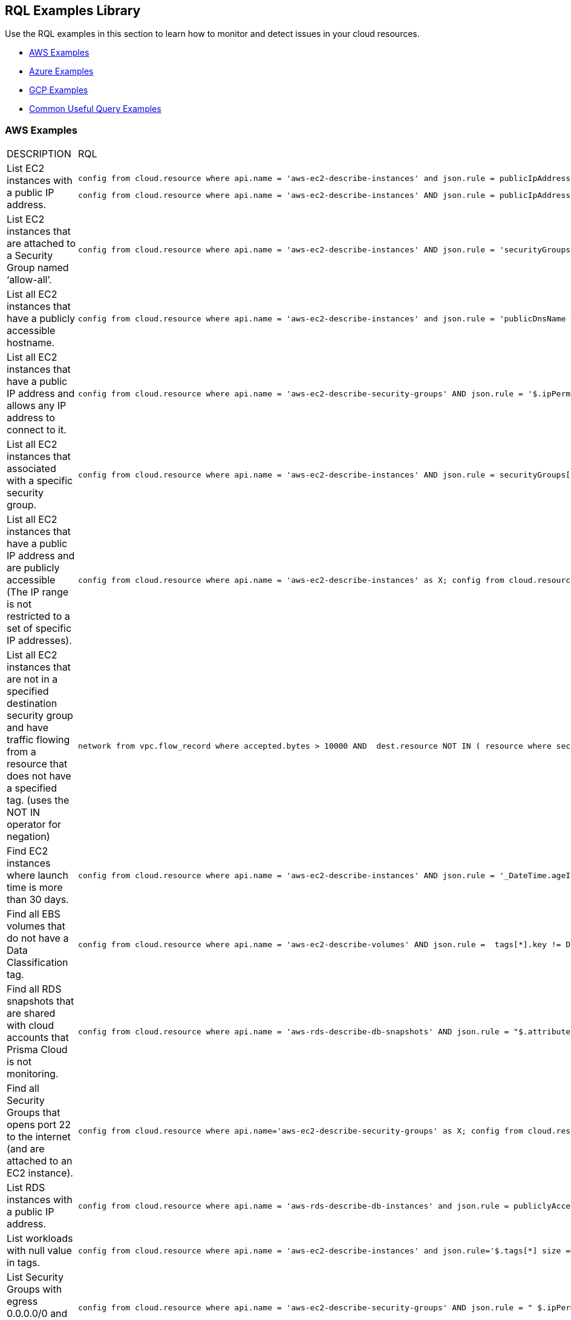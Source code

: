 [#id5c31e0cc-2e9f-476d-8a6d-20162d369ca1]
== RQL Examples Library

Use the RQL examples in this section to learn how to monitor and detect issues in your cloud resources.

* xref:#id0b390e7c-8e64-419e-a3cb-2bc599c5be77[AWS Examples]

* xref:#id14248e30-5e94-4f3a-ae66-6a651451e641[Azure Examples]

* xref:#id9657231e-df24-470d-a880-2205832fe9ea[GCP Examples]

* xref:#idbd7cb09d-6818-4b3b-9858-93f9a895e63c[Common Useful Query Examples]


[#id0b390e7c-8e64-419e-a3cb-2bc599c5be77]
=== AWS Examples
[cols="49%a,51%a"]
|===
|DESCRIPTION
|RQL


|List EC2 instances with a public IP address.
|----
config from cloud.resource where api.name = 'aws-ec2-describe-instances' and json.rule = publicIpAddress exists
----
----
config from cloud.resource where api.name = 'aws-ec2-describe-instances' AND json.rule = publicIpAddress exists and publicIpAddress is not empty
----


|List EC2 instances that are attached to a Security Group named ‘allow-all’.
|----
config from cloud.resource where api.name = 'aws-ec2-describe-instances' AND json.rule = 'securityGroups contains allow-all'
----


|List all EC2 instances that have a publicly accessible hostname.
|----
config from cloud.resource where api.name = 'aws-ec2-describe-instances' and json.rule = 'publicDnsName exists'
----


|List all EC2 instances that have a public IP address and allows any IP address to connect to it.
|----
config from cloud.resource where api.name = 'aws-ec2-describe-security-groups' AND json.rule = '$.ipPermissions[*].ipRanges[*] contains 0.0.0.0/0'
----


|List all EC2 instances that associated with a specific security group.
|----
config from cloud.resource where api.name = 'aws-ec2-describe-instances' AND json.rule = securityGroups[*].groupId contains "sg-c57910b7"
----


|List all EC2 instances that have a public IP address and are publicly accessible (The IP range is not restricted to a set of specific IP addresses).
|----
config from cloud.resource where api.name = 'aws-ec2-describe-instances' as X; config from cloud.resource where api.name = 'aws-ec2-describe-security-groups' as Y; filter '$.X.publicIpAddress exists and not $.X.publicIpAddress is empty  and $.X.securityGroups[*].groupName == $.Y.groupName and $.Y.ipPermissions[*].ipRanges[*] contains 0.0.0.0/0 and $.Y.ipPermissions[*].ipProtocol == -1'; show X;
----


|List all EC2 instances that are not in a specified destination security group and have traffic flowing from a resource that does not have a specified tag. (uses the NOT IN operator for negation)
|----
network from vpc.flow_record where accepted.bytes > 10000 AND  dest.resource NOT IN ( resource where securitygroup.name = '2nd_hong_kong_sg' ) AND source.resource NOT IN ( resource where tag ( ANY ) IN ( 'HelloWorld' ) ) 
----


|Find EC2 instances where launch time is more than 30 days.
|----
config from cloud.resource where api.name = 'aws-ec2-describe-instances' AND json.rule = '_DateTime.ageInDays($.launchTime) > 30'
----


|Find all EBS volumes that do not have a Data Classification tag.
|----
config from cloud.resource where api.name = 'aws-ec2-describe-volumes' AND json.rule =  tags[*].key != DataClassification
----


|Find all RDS snapshots that are shared with cloud accounts that Prisma Cloud is not monitoring.
|----
config from cloud.resource where api.name = 'aws-rds-describe-db-snapshots' AND json.rule = "$.attributes[?(@.attributeName=='restore')].attributeValues[*] size != 0 and _AWSCloudAccount.isRedLockMonitored($.attributes[?(@.attributeName=='restore')].attributeValues) is false"
----


|Find all Security Groups that opens port 22 to the internet (and are attached to an EC2 instance).
|----
config from cloud.resource where api.name='aws-ec2-describe-security-groups' as X; config from cloud.resource where api.name = 'aws-ec2-describe-instances' as Y;filter '$.X.ipPermissions[*].toPort == 22 and $.X.ipPermissions[*].ipRanges[*] contains 0.0.0.0/0 and $.Y.securityGroups[*].groupId == $.X.groupId' ;show X;
----


|List RDS instances with a public IP address.
|----
config from cloud.resource where api.name = 'aws-rds-describe-db-instances' and json.rule = publiclyAccessible is true
----


|List workloads with null value in tags.
|----
config from cloud.resource where api.name = 'aws-ec2-describe-instances' and json.rule='$.tags[*] size == 1 and $.tags[*].key contains Name'
----


|List Security Groups with egress 0.0.0.0/0 and with no port limitations.
|----
config from cloud.resource where api.name = 'aws-ec2-describe-security-groups' AND json.rule = " $.ipPermissionsEgress[*].ipRanges[*] contains 0.0.0.0/0 and $.ipPermissions[*].toPort !exists"
----


|List Security Groups with egress 0.0.0.0/0 with fromPort =9009 and no toPort.
|----
config from cloud.resource where api.name = 'aws-ec2-describe-security-groups' AND json.rule = " $.ipPermissionsEgress[*].ipRanges[*] contains 0.0.0.0/0 and $.ipPermissions[?(@.fromPort==9009)].toPort !exists"
----


|Identify Security Groups with 0.0.0.0/0 configured where toPort is NOT 443.
|----
config from cloud.resource where api.name = 'aws-ec2-describe-security-groups' AND json.rule = "$.ipPermissions[*].ipRanges[*] size > 0  and $.ipPermissions[*].ipRanges[*] contains 0.0.0.0/0 and (not $.ipPermissions[?(@.toPort==443)].ipRanges[*] contains 0.0.0.0/0)"
----


|List non-encrypted sda1 and xvda volumes.
|----
config from cloud.resource where api.name = 'aws-ec2-describe-volumes' AND json.rule = ' encrypted is false and attachments[*].device does not contain sda1'
----

----
config from cloud.resource where api.name = 'aws-ec2-describe-volumes' AND json.rule = ' encrypted is false and attachments[*].device does not contain xvda'
----

----
config from cloud.resource where api.name = 'aws-ec2-describe-volumes' AND json.rule = ' encrypted is false and attachments[*].device does not contain sda1 and attachments[*].device does not contain xvda'
----


|Identify VPC's with Internet Gateway attached.
|----
config from cloud.resource where api.name = 'aws-ec2-describe-internet-gateways' as X; config from cloud.resource where api.name = 'aws-ec2-describe-vpcs' as Y; filter '$.X.attachments[*].vpcId == $.Y.vpcId and $.Y.tags[*].key contains IsConnected and $.Y.tags[*].value contains true';  show Y;
----


|Find traffic from public IP addresses and in CIDR 169.254.0.0/16, and exclude ICMP and ICMP6 traffic.
|----
network from vpc.flow_record where src.publicnetwork IN ('Suspicious IPs','Internet IPs')  AND source.ip IN 169.254.0.0/16 and bytes >  0 and protocol NOT IN ( 'ICMP' , 'ICMP6' ) 
----


|Find workloads with vulnerability 'CVE-2015-5600'.
|----
network from vpc.flow_record where dest.resource IN ( resource where finding.type IN ( 'Host Vulnerability' ) AND finding.name = 'CVE-2015-5600' ) and bytes > 0
----


|Find membership status of items, such as Redshift nodes that are tagged as members of the stage or production environments.
|----
config from cloud.resource where api.name = 'aws-redshift-describe-clusters' AND json.rule =  clusterNodes[*].nodeRole is member of ("stage","prod")
----


|Find EC2 security groups with IP permissions that allow access to ports other than 443 and 80.
|----
config from cloud.resource where api.name = 'aws-ec2-describe-security-groups' AND json.rule =  ipPermissions[*].toPort is not member of (443,80)
----


|Find "real users" logging in from an IP address to perform root activities; these are not activities performed by automation tasks.
|----
event from cloud.audit_logs where user = 'root' and IP EXISTS 
----


|Find instances that are in subnets that have public IPs auto-assigned.
|----
config from cloud.resource where api.name = 'aws-ec2-describe-instances' as X; config from cloud.resource where api.name = 'aws-ec2-describe-subnets' as Y; filter '$.X.subnetId == $.Y.subnetId and $.Y.mapPublicIpOnLaunch is true'; show X;
----


|Check for bucket exposed publicly that does not have a "Data Classification" tag with a value of "Public".
|----
config from cloud.resource where cloud.type = 'aws' AND api.name='aws-s3api-get-bucket-acl' AND json.rule="($.acl.grants[?(@.grantee=='AllUsers')] size > 0) and websiteConfiguration does not exist and tagSets.DataClassification != Public"
----


|Verify that all S3 buckets have a "Data Classification" tag with a valid value.
|Custom query to find buckets with no Data Classification tag:

----
config from cloud.resource where cloud.type = 'aws' AND api.name='aws-s3api-get-bucket-acl' AND json.rule= tagSets.DataClassification !exists
----

Custom query to find buckets with invalid Data Classification tag(s)

----
config from cloud.resource where cloud.type = 'aws' AND api.name='aws-s3api-get-bucket-acl' AND json.rule= tagSets.DataClassification exists and tagSets.DataClassification != Public and tagSets.DataClassification != Private
----


|Alert on S3 buckets open to AllUsers except for ones with a tagSet of: Data Security: Public or Data Security: blank.
|----
config from cloud.resource where cloud.type = 'aws' AND api.name='aws-s3api-get-bucket-acl' AND json.rule="($.acl.grants[?(@.grantee=='AllUsers')] size > 0) and websiteConfiguration does not exist and (['tagSets'].['Data Security'] does not exist or ['tagSets'].['Data Security'] does not contain Public)"	
----


|Identify S3 bucket policies that enable write access to a principal who does not belong to an account in your organization.

This query helps you find all S3 buckets that allow write action (s3:put) where the Principal Org ID is anything except what you specify in the query.
|----
config from cloud.resource where cloud.type = 'aws' AND api.name = 'aws-s3api-get-bucket-acl' AND json.rule = "policy.Statement[*].Condition.StringEquals.aws:PrincipalOrgID does not equal \"o-e9mdyuma56\" and (policy.Statement[?(@.Principal=='*' && @.Effect=='Allow')].Action contains s3:* or policy.Statement[?(@.Principal=='*' && @.Effect=='Allow')].Action contains s3:Put)"
----


|Alert on all Amazon ELB's (Elastic Load Balancing) that have an expiring certificate.
|Custom query for ELBs with certificates that'll expire in less than 90 days:

----
config from cloud.resource where api.name = 'aws-acm-describe-certificate' as X;config from cloud.resource where api.name = 'aws-elb-describe-load-balancers' as Y;filter '_DateTime.ageInDays($.X.notAfter) > -90 and $.Y.listenerDescriptions contains $.X.certificateArn' ; show Y;
----

Custom query for ELBs with certificates that'll expire in less than 90 days, and with instances attached to ELB:

----
config from cloud.resource where api.name = 'aws-acm-describe-certificate' as X;config from cloud.resource where api.name = 'aws-elb-describe-load-balancers' as Y;filter '_DateTime.ageInDays($.X.notAfter) > -90 and $.Y.listenerDescriptions contains $.X.certificateArn and $.Y.instances exists' ; show Y;
----


|Query that looks for SG with 0.0.0.0/0 access and is connected to the running instance.
|----
config from cloud.resource where api.name = 'aws-ec2-describe-instances' as X; config from cloud.resource where api.name = 'aws-ec2-describe-security-groups' as Y; filter '$.X.state.name equals running and $.X.securityGroups[*].groupId contains $.Y.groupId and ($.Y.ipPermissions[*].ipRanges[*] contains 0.0.0.0/0 or $.Y.ipPermissions[*].ipv6Ranges[*].cidrIpv6 contains ::/0)' ; show X;
----


|List any AWS instances with GuardDuty or Inspector Vulnerabilities.
|----
config from cloud.resource where finding.type IN ( 'AWS Inspector Runtime Behavior Analysis', 'AWS Inspector Security Best Practices', 'AWS GuardDuty Host' )
----


|Find someone accessing a specific cloud account, who has assuming a specific role that includes a specific email address.
|The account in this example is encsharedtest, the role is AdminSSO and the User email is abc@xyz.com:

----
event from cloud.audit_logs where cloud.account = 'encsharedtest' AND json.rule = $.userIdentity.arn = 'arn:aws:sts::786215072930:assumed-role/AdminSSO/abc@xyz.com'
----


|Count of the images owned by the AWS account
|---- 
config from cloud.resource where cloud.account = '<account name>' AND api.name = 'aws-ec2-describe-images' AND json.rule = image.ownerId equals "<accountId>"
----


[TIP]
====
Add ` AND cloud.region = '<Region>'` to list a count of images owned per region
====



|Count of private or shared images for each region within an AWS account
|----
config from cloud.resource where cloud.account = '<accountId>' AND api.name = 'aws-ec2-describe-images' AND cloud.region = '<Region>' AND json.rule = image.shared is true
----


[TIP]
====
Add or replace with `json.rule=image.public is false` to include private images
====


|===



[#id14248e30-5e94-4f3a-ae66-6a651451e641]
=== Azure Examples
[cols="49%a,51%a"]
|===
|DESCRIPTION
|RQL


|Azure workloads with no tags.
|----
config from cloud.resource where api.name = 'azure-vm-list' and  json.rule='$.tags[*] size == 1 and $.tags[*].key contains Name'
----


|Azure SQL DB's with Transparent Data Encryption disabled.
|----
config from cloud.resource where api.name = 'azure-sql-db-list' and json.rule = transparentDataEncryption is false
----


|Azure SQL instances that allow any IP address to connect to it.
|----
config from cloud.resource where cloud.service = 'Azure SQL' AND api.name = 'azure-sql-server-list' AND json.rule = firewallRules[*] contains "0.0.0.0"
----


|Display Azure storage accounts that do not require HTTPS for access.
|----
config from cloud.resource where cloud.account = 'Azure-RedLock-public-demo' AND api.name = 'azure-storage-account-list' AND json.rule = ['properties.supportsHttpsTrafficOnly'] is false
----


|Display Azure VM's with Linux OS type in storage profile.
|----
config from cloud.resource where cloud.account = 'Azure-RedLock-public-demo' AND api.name = 'azure-vm-list' AND json.rule = ['properties.storageProfile'].osDisk.osType contains "Linux"
----


|List Azure Network Watchers (can be used for Azure flow log checks).
|----
config from cloud.resource where cloud.service = 'Azure Network Watcher' AND api.name = 'azure-network-watcher-list' addcolumn  provisioningState
----


|List Azure NSGs (can be used for Azure flow log checks).
|----
config from cloud.resource where cloud.type = 'azure' AND api.name = 'azure-network-nsg-list' addcolumn provisioningState
----


|List Azure Storage accounts (can be used for Azure flow log checks).
|----
config from cloud.resource where cloud.type = 'azure' AND api.name = 'azure-storage-account-list' addcolumn location
----


|Show NSGs.
|----
config from cloud.resource where cloud.type = 'azure' AND api.name = 'azure-network-nsg-list' addcolumn location name provisioningState securityRules[*]
----


|Instances/VMs Public IP check on Azure.
|----
config from cloud.resource where api.name = 'azure-vm-list' AND json.rule = ['properties.networkProfile'].networkInterfaces[*] contains publicIpAddress and ['properties.networkProfile'].networkInterfaces[*].publicIpAddress none empty
----


|Find all VMs within a specific cloud account that are not running.
|This query will include instances that are deallocated, stopped starting, or unknown:

----
config from cloud.resource where cloud.account = 'Azure-RedLock-public-demo' AND api.name = 'azure-vm-list' AND json.rule = powerState does not contain "running"
----


|Find Azure NSGs that allow inbound traffic.
|----
config from cloud.resource where api.name= 'azure-network-nsg-list' AND json.rule="securityRules[?(@.sourceAddressPrefix=='*' && @.access=='Allow')].direction contains Inbound"
----


|Find SQL databases deployed on Azure that are not in the East-US location.
|----
config from cloud.resource where cloud.type = 'azure' AND api.name = 'azure-sql-db-list' AND json.rule =  sqlDatabase is not member of ("East US")
----

|===



[#id9657231e-df24-470d-a880-2205832fe9ea]
=== GCP Examples
[cols="49%a,51%a"]
|===
|DESCRIPTION
|RQL


|GCP workloads with no tags.
|----
config from cloud.resource where api.name = 'gcloud-compute-instances-list' and json.rule='$.tags[*] size == 1 and $.tags[*].key contains Name'
----


|GCP terminated compute instances.
|----
config from cloud.resource where api.name = 'gcloud-compute-instances-list' and json.rule = status contains TERMINATED
----


|List all VM (Google compute engine) instances that have a public IP address.
|----
config from cloud.resource where api.name = 'gcloud-compute-instances-list' AND json.rule = networkInterfaces[*].accessConfigs[*].natIP size greater than 0 and networkInterfaces[*].accessConfigs[*].natIP none empty
----


|Tag-based filtering—Find resources that are tagged with a specific value within a specific cloud service API (within a cloud platform).
|----
config from cloud.resource where api.name = 'gcloud-compute-instances-list' AND json.rule = tags.items[*] contains "production"
----


|Tag-based filtering— Find resources that are tagged with specific tags across all your cloud platforms that are monitored by Prisma Cloud.
|----
config from cloud.resource where tag ( 'items' ) IN ( 'flowlogsautomation', 'dataflow' ) 
----

| Query for all instances (Google compute engine) Network IP address 
|----
config from cloud.resource where cloud.type = 'gcp' AND cloud.service = 'Google Compute Engine' AND api.name = 'gcloud-compute-instances-list' AND json.rule = networkInterfaces[*].networkIP exists addcolumn $.networkInterfaces[0].networkIP
----

|===



[#idbd7cb09d-6818-4b3b-9858-93f9a895e63c]
=== Common Useful Query Examples
You can use the following queries as a good starting point or when you are looking for complex RQL examples.

[cols="49%a,51%a"]
|===
|DESCRIPTION
|RQL


|List all network traffic from the Internet or from Suspicious IPs with over 100Kb data transferred to a network interface (on any cloud environment).
|----
network from vpc.flow_record where source.publicnetwork IN ( 'Internet IPs', 'Suspicious IPs' ) AND bytes > 100000
----


|All network traffic that is greater than 1GB and destined to Internet or Suspicious IPs (allows you to identify data exfiltration attempt on any cloud environment).
|----
network from vpc.flow_record where dest.publicnetwork IN ( 'Internet IPs', 'Suspicious IPs' ) AND bytes > 1000000000
----


|All network traffic from Suspicious IPs to instances that have Host Vulnerabilities.
|----
network from vpc.flow_record where source.publicnetwork = 'Suspicious IPs' AND dest.resource IN ( resource where finding.type IN ( 'AWS GuardDuty Host', 'AWS Inspector Runtime Behavior Analysis', 'AWS Inspector Security Best Practices', 'Host Vulnerability' )) AND bytes > 0
----


|List VPCs that do not have Flow Logs enabled.
|----
config from cloud.resource where api.name = 'aws-ec2-describe-vpcs' as X; config from cloud.resource where api.name = 'aws-ec2-describe-flow-logs' as Y; filter ' not ($.Y.resourceId equals $.X.vpcId)'; show X;
----


|List all instances that have a Public IP assigned, and are associated to an NSG that is open to the public.
|----
config from cloud.resource where api.name = 'aws-ec2-describe-instances' as X; config from cloud.resource where api.name = 'aws-ec2-describe-security-groups' as Y; filter '($.X.publicIpAddress exists and $.X.publicIpAddress is not empty) and ($.X.securityGroups[*].groupName == $.Y.groupName) and ($.Y.ipPermissions[*].ipRanges[*] contains 0.0.0.0/0 or $.Y.ipPermissions[*].ipv6Ranges[*].cidrIpv6 contains ::/0)'; show X;
----


|List all security groups that are open to the public on port 3389 that are on a VPC that contains an IGW.
|----
config from cloud.resource where api.name = 'aws-ec2-describe-security-groups' as X; config from cloud.resource where api.name = 'aws-ec2-describe-internet-gateways' as Y; filter '$.Y.attachments[*].vpcId contains $.X.vpcId and ($.X.ipPermissions[?(@.toPort==3389\|\|@.fromPort==3389)].ipv6Ranges[*].cidrIpv6 contains ::/0 or $.X.ipPermissions[?(@.toPort>3389&@.fromPort<3389)].ipRanges[*] contains 0.0.0.0/0 or $.X.ipPermissions[?(@.toPort>3389&&@.fromPort<3389)].ipv6Ranges[*].cidrIpv6 contains ::/0 or $.X.ipPermissions[?(@.toPort>3389&@.fromPort<3389)].ipRanges[*] contains 0.0.0.0/0)'; show X; 
----


|List all security groups that are open to the public on port 22 that are on a VPC that contains an IGW with an EC2 instance attached.
|----
config from cloud.resource where api.name = 'aws-ec2-describe-security-groups' as X; config from cloud.resource where api.name = 'aws-ec2-describe-internet-gateways' as Y; config from cloud.resource where api.name = 'aws-ec2-describe-instances' as Z; filter '$.Z.securityGroups[*].groupId contains $.X.groupId and $.Y.attachments[*].vpcId contains $.X.vpcId and ($.X.ipPermissions[?(@.toPort==22\|\|@.fromPort==22)].ipv6Ranges[*].cidrIpv6 contains ::/0 or $.X.ipPermissions[?(@.toPort==22\|\|@.fromPort==22)].ipRanges[*] contains 0.0.0.0/0 or $.X.ipPermissions[?(@.toPort>22&&@.fromPort<22)].ipv6Ranges[*].cidrIpv6 contains ::/0 or $.X.ipPermissions[?(@.toPort>22&&@.fromPort<22)].ipRanges[*] contains 0.0.0.0/0)'; show X;
----


|List all security groups that are open to the public, unless they are Tagged as a Mailserver and are open on ports 25, 110, or 443.
|----
config from cloud.resource where api.name = 'aws-ec2-describe-security-groups' AND json.rule = ((ipPermissions[*].ipRanges[*] contains 0.0.0.0/0 or ipPermissions[*].ipv6Ranges[*].cidrIpv6 contains ::/0) and ( not (tags[?(@.key=='TYPE')].value contains MAILSERVER AND (((ipPermissions[?(@.toPort>25&&@.fromPort<25)].ipRanges[*] contains 0.0.0.0/0) or (ipPermissions[?(@.toPort==25\|\|@.fromPort==25)].ipRanges[*] contains 0.0.0.0/0)) or ((ipPermissions[?(@.toPort>25&&@.fromPort<25)].ipv6Ranges[*].cidrIpv6 contains ::/0) or (ipPermissions[?(@.toPort==25\|\|@.fromPort==25)].ipv6Ranges[*].cidrIpv6 contains ::/0)) or ((ipPermissions[?(@.toPort>443&&@.fromPort<443)].ipRanges[*] contains 0.0.0.0/0) or (ipPermissions[?(@.toPort==443\|\|@.fromPort==443)].ipRanges[*] contains 0.0.0.0/0)) or ((ipPermissions[?(@.toPort>443&&@.fromPort<443)].ipv6Ranges[*].cidrIpv6 contains ::/0) or (ipPermissions[?(@.toPort==443\|\|@.fromPort==443)].ipv6Ranges[*].cidrIpv6 contains ::/0)) or ((ipPermissions[?(@.toPort>110&&@.fromPort<110)].ipRanges[*] contains 0.0.0.0/0) or (ipPermissions[?(@.toPort==110\|\|@.fromPort==110)].ipRanges[*] contains 0.0.0.0/0)) or ((ipPermissions[?(@.toPort>110&&@.fromPort<110)].ipv6Ranges[*].cidrIpv6 contains ::/0) or (ipPermissions[?(@.toPort==110\|\|@.fromPort==110)].ipv6Ranges[*].cidrIpv6 contains ::/0))))))
----


|Detect AMI images older than 90 days.
|----
config from cloud.resource where cloud.type = 'aws' AND cloud.service = 'EC2' AND api.name = 'aws-ec2-describe-images' AND json.rule = '_DateTime.ageInDays(image.creationDate) > 90'
----


|Detect EC2 instances running AMIs older than 30 days.
|----
config from cloud.resource where api.name = 'aws-ec2-describe-instances' as X; config from cloud.resource where api.name = 'aws-ec2-describe-images' as Y; filter '$.X.imageId==$.Y.image.imageId and _DateTime.ageInDays($.Y.image.creationDate) > 30' ; show X; addcolumn launchTime state
----


|Detect KMS keys with no key rotation.
|----
config from cloud.resource where cloud.type = 'aws' AND api.name = 'aws-kms-get-key-rotation-status' AND json.rule = keyMetadata.keyState does not equal "PendingDeletion" and rotation_status.keyRotationEnabled is false
----


|Detect CloudFormation Templates (CFTs) that created public Security Groups.
|----
config from cloud.resource where api.name = 'aws-cloudformation-describe-stacks' as X; config from cloud.resource where api.name = 'aws-ec2-describe-security-groups' as Y; filter "$.X.stackResources[*].physicalResourceId == $.Y.groupId and ($.Y.ipPermissions[*].ipv6Ranges[*].cidrIpv6 contains ::/0 or $.Y.ipPermissions[*].ipRanges[*] contains 0.0.0.0/0)"; show X;
----


|Detect S3 buckets that are open to Internet but don't contain specific tag key/value pairs.
|----
config from cloud.resource where cloud.type = 'aws' AND api.name='aws-s3api-get-bucket-acl' AND json.rule="($.acl.grants[?(@.grantee=='AllUsers')] size > 0) and websiteConfiguration does not exist and (['tagSets'].['Name'] does not exist or ['tagSets'].[‘Name'] does not contain Value)"
----


|Detect security groups except for specific tag key/value pairs.
|----
config from cloud.resource where api.name = 'aws-ec2-describe-security-groups' AND json.rule = "tags[?(@.key=='Name')].value does not contain public”
----


|Find VPC Flow Logs of VPCs that have EC2 instances in it (to verify if there should be network flowlog or not).
|----
config from cloud.resource where api.name = 'aws-ec2-describe-flow-logs' as X; config from cloud.resource where api.name = 'aws-ec2-describe-instances' as Y; filter "$.X.resourceId==$.Y.vpcId"; show X;
----


|Find EC2 instances that are not attached to security groups.
|----
config from cloud.resource where cloud.type = 'aws' AND api.name = 'aws-ec2-describe-security-groups' as X; config from cloud.resource where api.name = 'aws-ec2-describe-instances' as Y; filter ' not ($.Y.securityGroups[*].groupId contains $.X.groupId)'; show X;
----


|Find ENIs that are not associated with security groups.
|----
config from cloud.resource where api.name = 'aws-ec2-describe-security-groups' as X; config from cloud.resource where api.name = 'aws-ec2-describe-network-interfaces' as Y; filter 'not($.Y.groups[*].groupId contains $.X.groupId or $.X.groupName == default) '; show X;
----

|===



